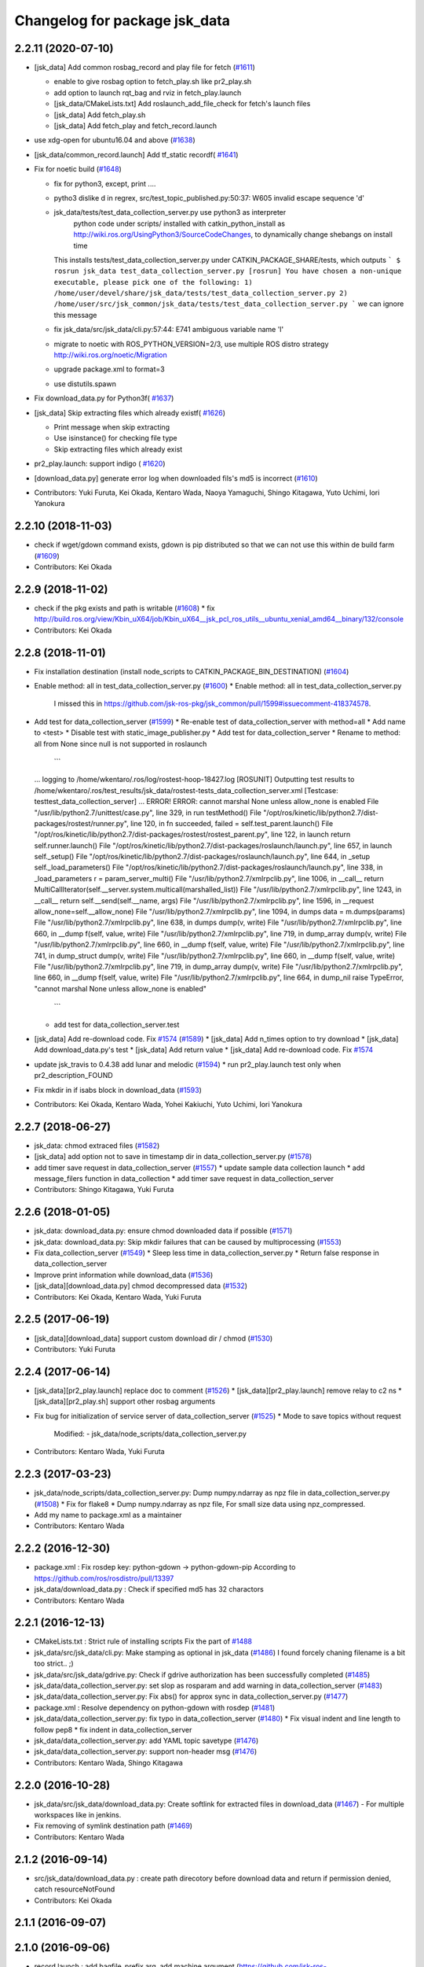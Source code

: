 ^^^^^^^^^^^^^^^^^^^^^^^^^^^^^^
Changelog for package jsk_data
^^^^^^^^^^^^^^^^^^^^^^^^^^^^^^

2.2.11 (2020-07-10)
-------------------
* [jsk_data] Add common rosbag_record and play file for fetch (`#1611 <https://github.com/jsk-ros-pkg/jsk_common/issues/1611>`_)

  * enable to give rosbag option to fetch_play.sh like pr2_play.sh
  * add option to launch rqt_bag and rviz in fetch_play.launch
  * [jsk_data/CMakeLists.txt] Add roslaunch_add_file_check for fetch's launch files
  * [jsk_data] Add fetch_play.sh
  * [jsk_data] Add fetch_play and fetch_record.launch

* use xdg-open for ubuntu16.04 and above (`#1638 <https://github.com/jsk-ros-pkg/jsk_common/issues/1638>`_)
* [jsk_data/common_record.launch] Add tf_static recordf( `#1641 <https://github.com/jsk-ros-pkg/jsk_common/issues/1641>`_)
* Fix for noetic build (`#1648 <https://github.com/jsk-ros-pkg/jsk_common/issues/1648>`_)

  * fix for python3, except, print ....
  * pytho3 dislike \d in regrex, src/test_topic_published.py:50:37: W605 invalid escape sequence '\d'
  * jsk_data/tests/test_data_collection_server.py use python3 as interpreter
     python code under scripts/ installed with catkin_python_install as http://wiki.ros.org/UsingPython3/SourceCodeChanges, to dynamically change shebangs on install time
    This installs tests/test_data_collection_server.py under CATKIN_PACKAGE_SHARE/tests, which outputs
    ```
    $ rosrun jsk_data test_data_collection_server.py
    [rosrun] You have chosen a non-unique executable, please pick one of the following:
    1) /home/user/devel/share/jsk_data/tests/test_data_collection_server.py
    2) /home/user/src/jsk_common/jsk_data/tests/test_data_collection_server.py
    ```
    we can ignore this message
  * fix jsk_data/src/jsk_data/cli.py:57:44: E741 ambiguous variable name 'l'
  * migrate to noetic with ROS_PYTHON_VERSION=2/3, use multiple ROS distro strategy http://wiki.ros.org/noetic/Migration
  * upgrade package.xml to format=3
  * use distutils.spawn

* Fix download_data.py for Python3f( `#1637 <https://github.com/jsk-ros-pkg/jsk_common/issues/1637>`_)

* [jsk_data] Skip extracting files which already existf( `#1626 <https://github.com/jsk-ros-pkg/jsk_common/issues/1626>`_)

  * Print message when skip extracting
  * Use isinstance() for checking file type
  * Skip extracting files which already exist

* pr2_play.launch: support indigo ( `#1620 <https://github.com/jsk-ros-pkg/jsk_common/issues/1620>`_)
* [download_data.py] generate error log when downloaded fils's md5 is incorrect (`#1610 <https://github.com/jsk-ros-pkg/jsk_common/issues/1610>`_)
* Contributors: Yuki Furuta, Kei Okada, Kentaro Wada, Naoya Yamaguchi, Shingo Kitagawa, Yuto Uchimi, Iori Yanokura

2.2.10 (2018-11-03)
-------------------
* check if wget/gdown command exists, gdown is pip distributed so that we can not use this within de build farm (`#1609 <https://github.com/jsk-ros-pkg/jsk_common/issues/1609>`_)
* Contributors: Kei Okada

2.2.9 (2018-11-02)
------------------
* check if the pkg exists and path is writable (`#1608 <https://github.com/jsk-ros-pkg/jsk_common/issues/1608>`_)
  * fix http://build.ros.org/view/Kbin_uX64/job/Kbin_uX64__jsk_pcl_ros_utils__ubuntu_xenial_amd64__binary/132/console
* Contributors: Kei Okada

2.2.8 (2018-11-01)
------------------
* Fix installation destination (install node_scripts to CATKIN_PACKAGE_BIN_DESTINATION) (`#1604 <https://github.com/jsk-ros-pkg/jsk_common/issues/1604>`_)
* Enable method: all in test_data_collection_server.py (`#1600 <https://github.com/jsk-ros-pkg/jsk_common/issues/1600>`_)
  * Enable method: all in test_data_collection_server.py
    I missed this in https://github.com/jsk-ros-pkg/jsk_common/pull/1599#issuecomment-418374578.
* Add test for data_collection_server (`#1599 <https://github.com/jsk-ros-pkg/jsk_common/issues/1599>`_)
  * Re-enable test of data_collection_server with method=all
  * Add name to <test>
  * Disable test with static_image_publisher.py
  * Add test for data_collection_server
  * Rename to method: all from None since null is not supported in roslaunch
    ```
  ... logging to /home/wkentaro/.ros/log/rostest-hoop-18427.log
  [ROSUNIT] Outputting test results to /home/wkentaro/.ros/test_results/jsk_data/rostest-tests_data_collection_server.xml
  [Testcase: testtest_data_collection_server] ... ERROR!
  ERROR: cannot marshal None unless allow_none is enabled
  File "/usr/lib/python2.7/unittest/case.py", line 329, in run
  testMethod()
  File "/opt/ros/kinetic/lib/python2.7/dist-packages/rostest/runner.py", line 120, in fn
  succeeded, failed = self.test_parent.launch()
  File "/opt/ros/kinetic/lib/python2.7/dist-packages/rostest/rostest_parent.py", line 122, in launch
  return self.runner.launch()
  File "/opt/ros/kinetic/lib/python2.7/dist-packages/roslaunch/launch.py", line 657, in launch
  self._setup()
  File "/opt/ros/kinetic/lib/python2.7/dist-packages/roslaunch/launch.py", line 644, in _setup
  self._load_parameters()
  File "/opt/ros/kinetic/lib/python2.7/dist-packages/roslaunch/launch.py", line 338, in _load_parameters
  r  = param_server_multi()
  File "/usr/lib/python2.7/xmlrpclib.py", line 1006, in __call\_\_
  return MultiCallIterator(self.__server.system.multicall(marshalled_list))
  File "/usr/lib/python2.7/xmlrpclib.py", line 1243, in __call\_\_
  return self.__send(self.__name, args)
  File "/usr/lib/python2.7/xmlrpclib.py", line 1596, in __request
  allow_none=self.__allow_none)
  File "/usr/lib/python2.7/xmlrpclib.py", line 1094, in dumps
  data = m.dumps(params)
  File "/usr/lib/python2.7/xmlrpclib.py", line 638, in dumps
  dump(v, write)
  File "/usr/lib/python2.7/xmlrpclib.py", line 660, in __dump
  f(self, value, write)
  File "/usr/lib/python2.7/xmlrpclib.py", line 719, in dump_array
  dump(v, write)
  File "/usr/lib/python2.7/xmlrpclib.py", line 660, in __dump
  f(self, value, write)
  File "/usr/lib/python2.7/xmlrpclib.py", line 741, in dump_struct
  dump(v, write)
  File "/usr/lib/python2.7/xmlrpclib.py", line 660, in __dump
  f(self, value, write)
  File "/usr/lib/python2.7/xmlrpclib.py", line 719, in dump_array
  dump(v, write)
  File "/usr/lib/python2.7/xmlrpclib.py", line 660, in __dump
  f(self, value, write)
  File "/usr/lib/python2.7/xmlrpclib.py", line 664, in dump_nil
  raise TypeError, "cannot marshal None unless allow_none is enabled"
    ```
  * add test for data_collection_server.test
* [jsk_data] Add re-download code. Fix `#1574 <https://github.com/jsk-ros-pkg/jsk_common/issues/1574>`_ (`#1589 <https://github.com/jsk-ros-pkg/jsk_common/issues/1589>`_)
  * [jsk_data] Add n_times option to try download
  * [jsk_data] Add download_data.py's test
  * [jsk_data] Add return value
  * [jsk_data] Add re-download code. Fix `#1574 <https://github.com/jsk-ros-pkg/jsk_common/issues/1574>`_

* update jsk_travis to 0.4.38 add lunar and melodic (`#1594 <https://github.com/jsk-ros-pkg/jsk_common/issues/1594>`_)
  * run pr2_play.launch test only when pr2_description_FOUND
* Fix mkdir in if isabs block in download_data (`#1593 <https://github.com/jsk-ros-pkg/jsk_common/issues/1593>`_)
* Contributors: Kei Okada, Kentaro Wada, Yohei Kakiuchi, Yuto Uchimi, Iori Yanokura

2.2.7 (2018-06-27)
------------------
* jsk_data: chmod extraced files (`#1582 <https://github.com/jsk-ros-pkg/jsk_common/issues/1582>`_)
* [jsk_data] add option not to save in timestamp dir in data_collection_server.py (`#1578 <https://github.com/jsk-ros-pkg/jsk_common/issues/1578>`_)
* add timer save request in data_collection_server (`#1557 <https://github.com/jsk-ros-pkg/jsk_common/issues/1557>`_)
  * update sample data collection launch
  * add message_filers function in data_collection
  * add timer save request in data_collection_server
* Contributors: Shingo Kitagawa, Yuki Furuta

2.2.6 (2018-01-05)
------------------
* jsk_data: download_data.py: ensure chmod downloaded data if possible (`#1571 <https://github.com/jsk-ros-pkg/jsk_common/issues/1571>`_)
* jsk_data: download_data.py: Skip mkdir failures that can be caused by multiprocessing (`#1553 <https://github.com/jsk-ros-pkg/jsk_common/issues/1553>`_)
* Fix data_collection_server (`#1549 <https://github.com/jsk-ros-pkg/jsk_common/issues/1549>`_)
  * Sleep less time in data_collection_server.py
  * Return false response in data_collection_server
* Improve print information while download_data (`#1536 <https://github.com/jsk-ros-pkg/jsk_common/issues/1536>`_)
* [jsk_data][download_data.py] chmod decompressed data (`#1532 <https://github.com/jsk-ros-pkg/jsk_common/issues/1532>`_)
* Contributors: Kei Okada, Kentaro Wada, Yuki Furuta

2.2.5 (2017-06-19)
------------------
* [jsk_data][download_data] support custom download dir / chmod  (`#1530 <https://github.com/jsk-ros-pkg/jsk_common/issues/1530>`_)
* Contributors: Yuki Furuta

2.2.4 (2017-06-14)
------------------
* [jsk_data][pr2_play.launch] replace doc to comment (`#1526 <https://github.com/jsk-ros-pkg/jsk_common/issues/1526>`_)
  * [jsk_data][pr2_play.launch] remove relay to c2 ns
  * [jsk_data][pr2_play.sh] support other rosbag arguments
* Fix bug for initialization of service server of data_collection_server (`#1525 <https://github.com/jsk-ros-pkg/jsk_common/issues/1525>`_)
  * Mode to save topics without request
    Modified:
    - jsk_data/node_scripts/data_collection_server.py
* Contributors: Kentaro Wada, Yuki Furuta

2.2.3 (2017-03-23)
------------------
* jsk_data/node_scripts/data_collection_server.py: Dump numpy.ndarray as npz file in data_collection_server.py (`#1508 <https://github.com/jsk-ros-pkg/jsk_common/issues/1508>`_)
  * Fix for flake8
  * Dump numpy.ndarray as npz file, For small size data using npz_compressed.
* Add my name to package.xml as a maintainer
* Contributors: Kentaro Wada

2.2.2 (2016-12-30)
------------------
* package.xml : Fix rosdep key: python-gdown -> python-gdown-pip
  According to https://github.com/ros/rosdistro/pull/13397
* jsk_data/download_data.py : Check if specified md5 has 32 charactors
* Contributors: Kentaro Wada

2.2.1 (2016-12-13)
------------------
* CMakeLists.txt : Strict rule of installing scripts
  Fix the part of `#1488 <https://github.com/jsk-ros-pkg/jsk_common/issues/1488>`_
* jsk_data/src/jsk_data/cli.py: Make stamping as optional in jsk_data (`#1486 <https://github.com/jsk-ros-pkg/jsk_common/issues/1486>`_)
  I found forcely chaning filename is a bit too strict.. ;)
* jsk_data/src/jsk_data/gdrive.py: Check if gdrive authorization has been successfully completed (`#1485 <https://github.com/jsk-ros-pkg/jsk_common/issues/1485>`_)
* jsk_data/data_collection_server.py:  set slop as rosparam and add warning in data_collection_server (`#1483 <https://github.com/jsk-ros-pkg/jsk_common/issues/1483>`_)
* jsk_data/data_collection_server.py:  Fix abs() for approx sync in data_collection_server.py (`#1477 <https://github.com/jsk-ros-pkg/jsk_common/issues/1477>`_)
* package.xml : Resolve dependency on python-gdown with rosdep (`#1481 <https://github.com/jsk-ros-pkg/jsk_common/issues/1481>`_)
* jsk_data/data_collection_server.py: fix typo in data_collection_server (`#1480 <https://github.com/jsk-ros-pkg/jsk_common/issues/1480>`_)
  * Fix visual indent and line length to follow pep8
  * fix indent in data_collection_server
* jsk_data/data_collection_server.py: add YAML topic savetype (`#1476 <https://github.com/jsk-ros-pkg/jsk_common/issues/1476>`_)
* jsk_data/data_collection_server.py: support non-header msg (`#1476 <https://github.com/jsk-ros-pkg/jsk_common/issues/1476>`_)
* Contributors: Kentaro Wada, Shingo Kitagawa

2.2.0 (2016-10-28)
------------------
* jsk_data/src/jsk_data/download_data.py: Create softlink for extracted files in download_data (`#1467 <https://github.com/jsk-ros-pkg/jsk_common/pull/1467>`_)
  - For multiple workspaces like in jenkins.
* Fix removing of symlink destination path (`#1469 <https://github.com/jsk-ros-pkg/jsk_common/pull/1469>`_)
* Contributors: Kentaro Wada

2.1.2 (2016-09-14)
------------------
* src/jsk_data/download_data.py : create path direcotory before download data and return if permission denied, catch resourceNotFound
* Contributors: Kei Okada

2.1.1 (2016-09-07)
------------------

2.1.0 (2016-09-06)
------------------

* record.launch : add bagfile_prefix arg, add machine argument (https://github.com/jsk-ros-pkg/jsk_common/pull/1437, https://github.com/jsk-ros-pkg/jsk_common/pull/1438)

  * jsk_data/CMakeLists.txt : pr2_record could not run on travis
  * [jsk_data] add machine argument for record.launch
  * [jsk_data] add bagfile_prefix arg for record.launch
  * jsk_data/CMakeLists.txt : check if baxter_description is installed
  * [jsk_data] add pr2_description to run_depend
  * [jsk_data] add xacro to run_depend for testing
  * [jsk_data] add baxter_description to run_depend for testing
  * [jsk_data] add bagfile_prefix arg for record.launch

* hrp2_play.launch use urdf model with hand for robot_description when  playing with hrp2. (`#1434 <https://github.com/jsk-ros-pkg/jsk_common/pull/1434>`_)
* pr2_play.launch: Remap /kinect_head topics to /kinect_head_c2 to play rosbag for pr2. (`#1431 <https://github.com/jsk-ros-pkg/jsk_common/pull/1431>`_)

* download_data.py: Add pkg_name for cache_dir to avoid data filename conflicts (`#1442 <https://github.com/jsk-ros-pkg/jsk_common/issues/1442>`_ )

  * Add pkg_name for cache_dir to avoid data filename conflicts
  * Support setting abspath for downloading data

* data_collection_server.py: Another saving type LabelImage of data_collection_server (`#1427 <https://github.com/jsk-ros-pkg/jsk_common/issues/1427>`_)

* camera_coords_change_trigger : Add trigger node for data collection by camera coords change  (`#1432 <https://github.com/jsk-ros-pkg/jsk_common/issues/1432>`_)
  Originally developped in
  https://github.com/furushchev/jsk_semantics_201607/blob/master/jsk_pr2_wandering/node_scripts/camera_coords_change_trigger.py.

* synchronize_republish.py : Synchronize properly with slop for slow topics  (`#1428 <https://github.com/jsk-ros-pkg/jsk_common/issues/1428>`_)

* Move README to sphinx docs for jsk_data package   (`#1433 <https://github.com/jsk-ros-pkg/jsk_common/issues/1433>`_)

* Contributors: Kei Okada, Kentaro Wada, Masaki Murooka, Yuki Furuta

2.0.17 (2016-07-21)
-------------------
* Validate rosparams of data_collection_server.py
* Fix bug for new savetype YAML in data_collection_server.py
* Add YAML savetype to data_collection_server
* Add sample for data_collection_server in jsk_data
* Return saved message as TriggerResponse in data_collection_server
* Make params as optional for data_collection_server
* Change dynamically save_dir parameter in data_collection_server
* Contributors: Kentaro Wada

2.0.16 (2016-06-19)
-------------------

2.0.15 (2016-06-13)
-------------------
* Add data_collection_server.py
* Contributors: Kentaro Wada

2.0.14 (2016-05-14)
-------------------
* Add utility to download data (ex. test_data/trained_data)
* Fix url of google drive (view/download)
* Contributors: Kentaro Wada

2.0.13 (2016-04-29)
-------------------

2.0.12 (2016-04-18)
-------------------
* Omitted name of filename for gdrive go cli
* Contributors: Kentaro Wada

2.0.11 (2016-03-20)
-------------------

2.0.10 (2016-02-13)
-------------------
* [jsk_data] Fix deprecated arg in jsk_data command
* [jsk_data] exact_sync: true for publishing points
  Modified:
  - jsk_data/launch/kinect2_bridge_play.launch
* [jsk_data] Describe about pubopen and delete subcommands
  Modified:
  - jsk_data/README.md
* [jsk_data] Add pubopen subcommand to open GoogleDrive
  Modified:
  - jsk_data/src/jsk_data/cli.py
  - jsk_data/src/jsk_data/gdrive.py
* [jsk_data] Fix style and cleanup not used public_level
* [jsk_data] Support deleting file only public
* [jsk_data] Show fullname by pubinfo
* [jsk_data] Use --noheader option for listing
* [jsk_data] Download file from gdrive
* [jsk_data] Upload to gdrive with gdrive module
* [jsk_data] Use gdrive module for ls
* [jsk_data] Use gdrive wrapper for pubinfo
* [jsk_data] Add wrapper for drive command
* [jsk_data] Add drive binary for linux x64 v1.9.0 from prasmussen/gdrive
  see https://github.com/prasmussen/gdrive/releases/tag/1.9.0
  Added:
  - jsk_data/scripts/drive-linux-x64
* [jsk_data] Add playback launch for kinect2 using kinect2_bridge
  The reason I'd like to put this at this package is
  that installing kinect2_bridge package is not so easy.
* Contributors: Kentaro Wada

2.0.9 (2015-12-14)
------------------
* [jsk_data] Deepends on jsk_topic_tools
  Taking over https://github.com/jsk-ros-pkg/jsk_common/pull/1196
* Contributors: Ryohei Ueda

2.0.8 (2015-12-07)
------------------
* [jsk_data] Add roslint
* Contributors: Kentaro Wada

2.0.7 (2015-12-05)
------------------

2.0.6 (2015-12-02)
------------------

2.0.5 (2015-11-30)
------------------

2.0.4 (2015-11-25)
------------------
* [jsk_data/hrp2_rosbag_always.sh] Record capture points
* [jsk_data] Add stamp to file basename
* [jsk_data] Add flake8 code style check
* [jsk_data] Change path of tests for python package
* [jsk_data/launch] add urata_record.launch
* [jsk_data] Correctly gets selected file by percol
* [jsk_data] Describe about downloading large file from Google Drive
* [jsk_data] Add odom topics to be recorded by rosbag
* [jsk_data] Record PC voltage
* [jsk_data] Add shm_servo_state to rosbag always
* [jsk_data] Add rosbag_always.py document
* add new subscribe topic
* [jsk_data] Select filename at getting with jsk_data  Closes `#1141 <https://github.com/jsk-ros-pkg/jsk_common/issues/1141>`_
* [jsk_data] Documentation about `$ jsk_data` cli
* [jsk_data] Refactor: add cmd_pubinfo to __all\_\_
* [jsk_data] Select filename with percol in pubinfo
* [jsk_data] add camera parm to pr2_play.launch
* [jsk_data] Estimate filename if longer than 40
  Because gdrive does not return full title if it is longer than 40 Closes `#1155 <https://github.com/jsk-ros-pkg/jsk_common/issues/1155>`_
* [jsk_data] returning files does not work for zsh comp
* [jsk_data] Add file completion in bash
* [jsk_data] Refactor: indentation and comment
* [jsk_data] Display view url by pubinfo
* [jsk_data] Check existence of .ssh/config
* [jsk_data] Config key check when getting config from .ssh/config Closes `#1137 <https://github.com/jsk-ros-pkg/jsk_common/issues/1137>`_
* [jsk_data] Refactor cmd_put with google_drive_download_url
* [jsk_data] Add pubinfo subcommand
* [jsk_data] Remove old Makefile
* [jsk_data] Remove old jsk_data shell function
* [jsk_data] Add completion script for jsk_data
* [jsk_data] Add jsk_data command
* [jsk_data] Show size of files when listing remote bag files
* Add jsk_data function to handle data from anywhere
* [jsk_data] Record pgain and dgain in case something happens
* [jsk_tools] Use roslaunch internaly in rosbag_always.py in order to enable respawning
* [jsk_data/hrp2_rosbag_always.sh] Record more topics
* [jsk_tools] Record /urata_status topic in hrp2_rosbag_always.sh
* [jsk_data] Popup notification on desktop when removing a bag file
* [jsk_data] Handle bag files correctly with multiple ordered index
* [jsk_data/rosbag_always.py] Supress message about directory size and colorize message about removing bag files
* [jsk_data] Add more topics to record in hrp2_rosbag_always.sh
* Contributors: Kentaro Wada, Ryohei Ueda, Yusuke Oshiro, Yuto Inagaki, Eisoku Kuroiwa, Iori Yanokura

2.0.3 (2015-07-24)
------------------

2.0.2 (2015-07-07)
------------------

2.0.1 (2015-06-28)
------------------

2.0.0 (2015-06-19)
------------------
* Fix default ROBOT name
* Contributors: Kohei Kimura

1.0.72 (2015-06-07)
-------------------
* add  recording magnetometer
* Contributors: Ryo Terasawa

1.0.71 (2015-05-17)
-------------------
* [jsk_data] common_record.launch: Mkdir for saving rosbag file
* [jsk_data] Add image to all_image regex to common_record.launch
* Contributors: Kentaro Wada

1.0.70 (2015-05-08)
-------------------
* [jsk_data] add option in hrp2_play with multisense
* Contributors: Yu Ohara

1.0.69 (2015-05-05)
-------------------

1.0.68 (2015-05-05)
-------------------
* [jsk_data] env value ARIES_USER will be default username to login aries
* [jsk_data] Add usage of KEYWORD for make large-list / small-list
* [jsk_data] Add KEYWORD to large-list/small-list target in Makefile
* Contributors: Kentaro Wada

1.0.67 (2015-05-03)
-------------------
* [jsk_data/rosbag_always.py] Remove old active file too
* [jsk_data] enable to select use_depth_image_proc or use_stereo_image_proc
* [jsk_data] add save_multisense parameter in hrp2_record.launch
* [jsk_data] add save_multisense parameter in common_record.launch
* [jsk_data] Save bags under ~/.ros directory
* Contributors: Kamada Hitoshi, Ryohei Ueda

1.0.66 (2015-04-03)
-------------------

1.0.65 (2015-04-02)
-------------------

1.0.64 (2015-03-29)
-------------------
* [jsk_data] Utility script to save/load robot_description
* Contributors: Ryohei Ueda

1.0.63 (2015-02-19)
-------------------
* [jsk_tilt_laser, jsk_data] Add multisense_play.launch to play multisene bag file
* Contributors: Ryohei Ueda

1.0.62 (2015-02-17)
-------------------

1.0.61 (2015-02-11)
-------------------
* [jsk_data] catkinize
* Contributors: Ryohei Ueda

1.0.60 (2015-02-03 10:12)
-------------------------

1.0.59 (2015-02-03 04:05)
-------------------------
* Remove rosbuild files
* Contributors: Ryohei Ueda

1.0.58 (2015-01-07)
-------------------
* Reuse isMasterAlive function across scripts which
  want to check master state
* modify output topic name again
* change output topic name into default
* add launch file for reconstruction of point cloud from multisense disparity image
* Contributors: Ryohei Ueda, Ryo Terasawa

1.0.57 (2014-12-23)
-------------------

1.0.56 (2014-12-17)
-------------------
* Use ping with 10 seconds timeout to check master aliveness
* Contributors: Ryohei Ueda

1.0.55 (2014-12-09)
-------------------
* Check master is reachable before chcking master is alive
* Contributors: Ryohei Ueda

1.0.54 (2014-11-15)
-------------------

1.0.53 (2014-11-01)
-------------------

1.0.52 (2014-10-23)
-------------------
* Fix rosbag to handle over 10 bags
* Contributors: Ryohei Ueda

1.0.51 (2014-10-20 16:01)
-------------------------

1.0.50 (2014-10-20 01:50)
-------------------------

1.0.49 (2014-10-13)
-------------------

1.0.48 (2014-10-12)
-------------------
* Add script to record rosbag always even if rosmaster is dead
* Contributors: Ryohei Ueda

1.0.47 (2014-10-08)
-------------------
* add pcds download option
* Contributors: Yuto Inagaki

1.0.46 (2014-10-03)
-------------------
* add baxter rosbag play
* Contributors: baxter

1.0.45 (2014-09-29)
-------------------

1.0.44 (2014-09-26 09:17)
-------------------------

1.0.43 (2014-09-26 01:08)
-------------------------

1.0.42 (2014-09-25)
-------------------

1.0.41 (2014-09-23)
-------------------
* set save_all_image false in default
* add argument save_all_image to hrp2_record.launch. default is true.
* enable to set other_topic as argument
* Contributors: Masaki Murooka

1.0.40 (2014-09-19)
-------------------

1.0.39 (2014-09-17)
-------------------
* add large-list and small-list to listup bag files in jsk_data server
* Contributors: Ryohei Ueda

1.0.38 (2014-09-13)
-------------------

1.0.37 (2014-09-08)
-------------------
* add use_xterm argument to pr2_play.launch
* add use_xterm argument to run rosbag with xterm
* Contributors: Ryohei Ueda

1.0.36 (2014-09-01)
-------------------
* Add a script to copy GOPRO movies to the server
* add common_record.launch and include it from hrp2_record.launch
  and pr2_record.launch
* add hrp2_record.launch hrp2_play.launch hrp2_play.sh
* Contributors: Ryohei Ueda, Satoshi Otsubo

1.0.35 (2014-08-16)
-------------------

1.0.34 (2014-08-14)
-------------------

1.0.33 (2014-07-28)
-------------------

1.0.32 (2014-07-26)
-------------------

1.0.31 (2014-07-23)
-------------------

1.0.30 (2014-07-15)
-------------------
* added codes to remove c2/c3 topics
* Contributors: Yu Ohara

1.0.29 (2014-07-02)
-------------------

1.0.28 (2014-06-24)
-------------------

1.0.27 (2014-06-10)
-------------------
* add pkls Makefile option for random forest sklearn
* Contributors: Yuto Inagaki

1.0.26 (2014-05-30)
-------------------

1.0.25 (2014-05-26)
-------------------

1.0.24 (2014-05-24)
-------------------

1.0.23 (2014-05-23)
-------------------
* I modified the program to use stream mode
* added programs for prosilica
* Contributors: Yu Ohara

1.0.22 (2014-05-22)
-------------------
* ignore large/ and small/ directories created by makefile
* Contributors: Ryohei Ueda

1.0.21 (2014-05-20)
-------------------
* update Makefile to decompress bag file when bag fiels is compressed
* more message on make large
* add rosbag option for set loop
* jsk_data: add KEYWORD features
* Contributors: Kei Okada, Yuto Inagaki

1.0.20 (2014-05-09)
-------------------

1.0.19 (2014-05-06)
-------------------

1.0.18 (2014-05-04)
-------------------

1.0.17 (2014-04-20)
-------------------

1.0.16 (2014-04-19 23:29)
-------------------------

1.0.15 (2014-04-19 20:19)
-------------------------

1.0.14 (2014-04-19 12:52)
-------------------------

1.0.13 (2014-04-19 11:06)
-------------------------

1.0.12 (2014-04-18 16:58)
-------------------------

1.0.11 (2014-04-18 08:18)
-------------------------

1.0.10 (2014-04-17)
-------------------

1.0.9 (2014-04-12)
------------------

1.0.8 (2014-04-11)
------------------

1.0.7 (2014-04-10)
------------------

1.0.6 (2014-04-07)
------------------

1.0.5 (2014-03-31)
------------------

1.0.4 (2014-03-29)
------------------
* jsk_data: add ssh -o StrictHostKeyChecking=no
* Contributors: Kei Okada

1.0.3 (2014-03-19)
------------------

1.0.2 (2014-03-12)
------------------

1.0.1 (2014-03-07)
------------------

1.0.0 (2014-03-05)
------------------
* add "use_gui" argument
* enable to record gripper_command
* enable to record pressure-sensor
* add /tf when save_openni is true
* add jsk_data into jsk-ros-pkg for mainly rosbag
* Contributors: inagaki, iwaishi
